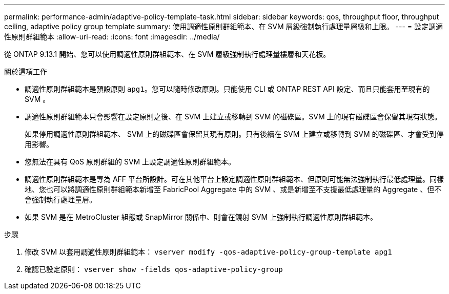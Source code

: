 ---
permalink: performance-admin/adaptive-policy-template-task.html 
sidebar: sidebar 
keywords: qos, throughput floor, throughput ceiling, adaptive policy group template 
summary: 使用調適性原則群組範本、在 SVM 層級強制執行處理量層級和上限。 
---
= 設定調適性原則群組範本
:allow-uri-read: 
:icons: font
:imagesdir: ../media/


[role="lead"]
從 ONTAP 9.13.1 開始、您可以使用調適性原則群組範本、在 SVM 層級強制執行處理量樓層和天花板。

.關於這項工作
* 調適性原則群組範本是預設原則 `apg1`。您可以隨時修改原則。只能使用 CLI 或 ONTAP REST API 設定、而且只能套用至現有的 SVM 。
* 調適性原則群組範本只會影響在設定原則之後、在 SVM 上建立或移轉到 SVM 的磁碟區。SVM 上的現有磁碟區會保留其現有狀態。
+
如果停用調適性原則群組範本、 SVM 上的磁碟區會保留其現有原則。只有後續在 SVM 上建立或移轉到 SVM 的磁碟區、才會受到停用影響。

* 您無法在具有 QoS 原則群組的 SVM 上設定調適性原則群組範本。
* 調適性原則群組範本是專為 AFF 平台所設計。可在其他平台上設定調適性原則群組範本、但原則可能無法強制執行最低處理量。同樣地、您也可以將調適性原則群組範本新增至 FabricPool Aggregate 中的 SVM 、或是新增至不支援最低處理量的 Aggregate 、但不會強制執行處理量層。
* 如果 SVM 是在 MetroCluster 組態或 SnapMirror 關係中、則會在鏡射 SVM 上強制執行調適性原則群組範本。


.步驟
. 修改 SVM 以套用調適性原則群組範本：
`vserver modify -qos-adaptive-policy-group-template apg1`
. 確認已設定原則：
`vserver show -fields qos-adaptive-policy-group`

